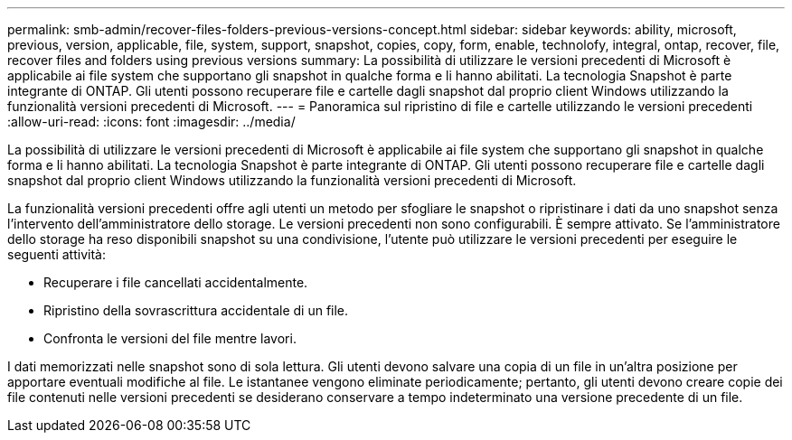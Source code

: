 ---
permalink: smb-admin/recover-files-folders-previous-versions-concept.html 
sidebar: sidebar 
keywords: ability, microsoft, previous, version, applicable, file, system, support, snapshot, copies, copy, form, enable, technolofy, integral, ontap, recover, file, recover files and folders using previous versions 
summary: La possibilità di utilizzare le versioni precedenti di Microsoft è applicabile ai file system che supportano gli snapshot in qualche forma e li hanno abilitati. La tecnologia Snapshot è parte integrante di ONTAP. Gli utenti possono recuperare file e cartelle dagli snapshot dal proprio client Windows utilizzando la funzionalità versioni precedenti di Microsoft. 
---
= Panoramica sul ripristino di file e cartelle utilizzando le versioni precedenti
:allow-uri-read: 
:icons: font
:imagesdir: ../media/


[role="lead"]
La possibilità di utilizzare le versioni precedenti di Microsoft è applicabile ai file system che supportano gli snapshot in qualche forma e li hanno abilitati. La tecnologia Snapshot è parte integrante di ONTAP. Gli utenti possono recuperare file e cartelle dagli snapshot dal proprio client Windows utilizzando la funzionalità versioni precedenti di Microsoft.

La funzionalità versioni precedenti offre agli utenti un metodo per sfogliare le snapshot o ripristinare i dati da uno snapshot senza l'intervento dell'amministratore dello storage. Le versioni precedenti non sono configurabili. È sempre attivato. Se l'amministratore dello storage ha reso disponibili snapshot su una condivisione, l'utente può utilizzare le versioni precedenti per eseguire le seguenti attività:

* Recuperare i file cancellati accidentalmente.
* Ripristino della sovrascrittura accidentale di un file.
* Confronta le versioni del file mentre lavori.


I dati memorizzati nelle snapshot sono di sola lettura. Gli utenti devono salvare una copia di un file in un'altra posizione per apportare eventuali modifiche al file. Le istantanee vengono eliminate periodicamente; pertanto, gli utenti devono creare copie dei file contenuti nelle versioni precedenti se desiderano conservare a tempo indeterminato una versione precedente di un file.
